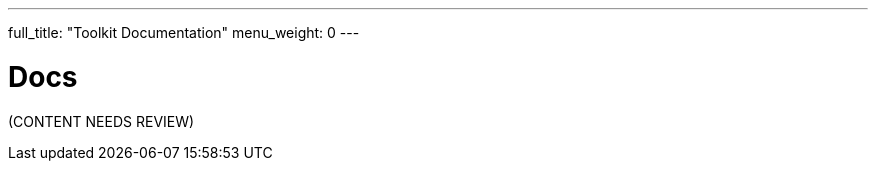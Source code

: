 ---
full_title: "Toolkit Documentation"
menu_weight: 0
---

= Docs
:imagesdir: .

[red]#(CONTENT NEEDS REVIEW)#